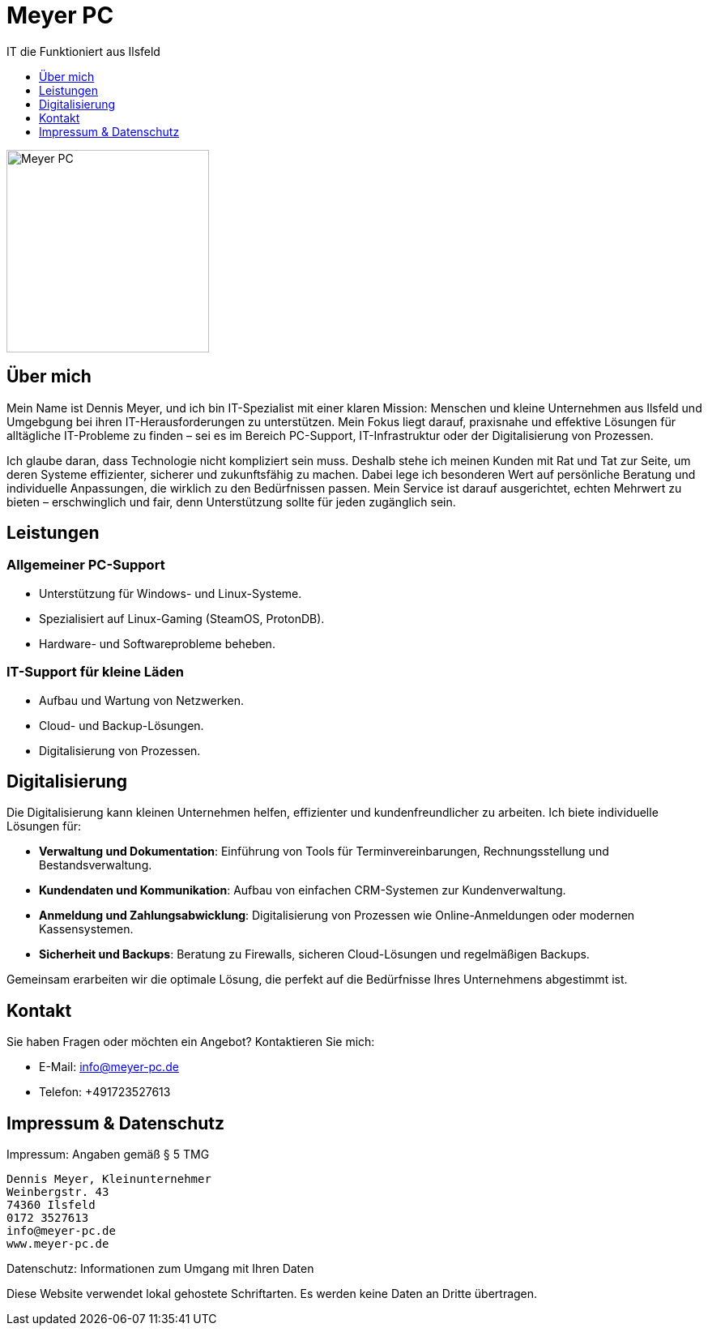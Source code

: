 :imagesdir: ./images



= Meyer PC
IT die Funktioniert aus Ilsfeld
:toc:
:toclevels: 1
:toc-title:
:favicon: images/favicon/favicon.png

[#meyer-pc-logo]
image::Logo.png[Meyer PC, 250]

== Über mich
Mein Name ist Dennis Meyer, und ich bin IT-Spezialist mit einer klaren Mission: Menschen und kleine Unternehmen aus Ilsfeld und Umgebgung bei ihren IT-Herausforderungen zu unterstützen. Mein Fokus liegt darauf, praxisnahe und effektive Lösungen für alltägliche IT-Probleme zu finden – sei es im Bereich PC-Support, IT-Infrastruktur oder der Digitalisierung von Prozessen.

Ich glaube daran, dass Technologie nicht kompliziert sein muss. Deshalb stehe ich meinen Kunden mit Rat und Tat zur Seite, um deren Systeme effizienter, sicherer und zukunftsfähig zu machen. Dabei lege ich besonderen Wert auf persönliche Beratung und individuelle Anpassungen, die wirklich zu den Bedürfnissen passen. Mein Service ist darauf ausgerichtet, echten Mehrwert zu bieten – erschwinglich und fair, denn Unterstützung sollte für jeden zugänglich sein.

== Leistungen

=== Allgemeiner PC-Support
- Unterstützung für Windows- und Linux-Systeme.
- Spezialisiert auf Linux-Gaming (SteamOS, ProtonDB).
- Hardware- und Softwareprobleme beheben.

=== IT-Support für kleine Läden
- Aufbau und Wartung von Netzwerken.
- Cloud- und Backup-Lösungen.
- Digitalisierung von Prozessen.

== Digitalisierung
Die Digitalisierung kann kleinen Unternehmen helfen, effizienter und kundenfreundlicher zu arbeiten. Ich biete individuelle Lösungen für:

- **Verwaltung und Dokumentation**: Einführung von Tools für Terminvereinbarungen, Rechnungsstellung und Bestandsverwaltung.
- **Kundendaten und Kommunikation**: Aufbau von einfachen CRM-Systemen zur Kundenverwaltung.
- **Anmeldung und Zahlungsabwicklung**: Digitalisierung von Prozessen wie Online-Anmeldungen oder modernen Kassensystemen.
- **Sicherheit und Backups**: Beratung zu Firewalls, sicheren Cloud-Lösungen und regelmäßigen Backups.

Gemeinsam erarbeiten wir die optimale Lösung, die perfekt auf die Bedürfnisse Ihres Unternehmens abgestimmt ist.

== Kontakt
Sie haben Fragen oder möchten ein Angebot? Kontaktieren Sie mich:

* E-Mail: info@meyer-pc.de
* Telefon: +491723527613  

== Impressum & Datenschutz
Impressum: Angaben gemäß § 5 TMG  

    Dennis Meyer, Kleinunternehmer
    Weinbergstr. 43
    74360 Ilsfeld
    0172 3527613
    info@meyer-pc.de
    www.meyer-pc.de

Datenschutz: Informationen zum Umgang mit Ihren Daten  

[.disclaimer]
====
Diese Website verwendet lokal gehostete Schriftarten. Es werden keine Daten an Dritte übertragen.
====